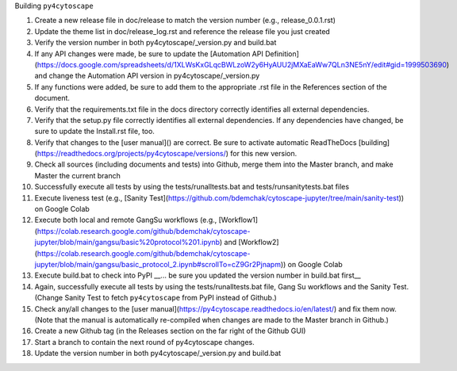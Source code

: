 Building ``py4cytoscape``

1. Create a new release file in doc/release to match the version number (e.g., release_0.0.1.rst)
2. Update the theme list in doc/release_log.rst and reference the release file you just created
3. Verify the version number in both py4cytoscape/_version.py and build.bat
4. If any API changes were made, be sure to update the [Automation API Definition](https://docs.google.com/spreadsheets/d/1XLWsKxGLqcBWLzoW2y6HyAUU2jMXaEaWw7QLn3NE5nY/edit#gid=1999503690) and change the Automation API version in py4cytoscape/_version.py
5. If any functions were added, be sure to add them to the appropriate .rst file in the References section of the document.
6. Verify that the requirements.txt file in the docs directory correctly identifies all external dependencies.
7. Verify that the setup.py file correctly identifies all external dependencies. If any dependencies have changed, be sure to update the Install.rst file, too.
8. Verify that changes to the [user manual]() are correct. Be sure to activate automatic ReadTheDocs [building](https://readthedocs.org/projects/py4cytoscape/versions/) for this new version.
9. Check all sources (including documents and tests) into Github, merge them into the Master branch, and make Master the current branch
10. Successfully execute all tests by using the tests/runalltests.bat and tests/runsanitytests.bat files
11. Execute liveness test (e.g., [Sanity Test](https://github.com/bdemchak/cytoscape-jupyter/tree/main/sanity-test)) on Google Colab
12. Execute both local and remote GangSu workflows (e.g., [Workflow1](https://colab.research.google.com/github/bdemchak/cytoscape-jupyter/blob/main/gangsu/basic%20protocol%201.ipynb) and [Workflow2](https://colab.research.google.com/github/bdemchak/cytoscape-jupyter/blob/main/gangsu/basic_protocol_2.ipynb#scrollTo=cZ9Gr2Pjnapm)) on Google Colab
13. Execute build.bat to check into PyPI __... be sure you updated the version number in build.bat first__
14. Again, successfully execute all tests by using the tests/runalltests.bat file, Gang Su workflows and the Sanity Test. (Change Sanity Test to fetch ``py4cytoscape`` from PyPI instead of Github.)
15. Check any/all changes to the [user manual](https://py4cytoscape.readthedocs.io/en/latest/) and fix them now. (Note that the manual is automatically re-compiled when changes are made to the Master branch in Github.)
16. Create a new Github tag (in the Releases section on the far right of the Github GUI)
17. Start a branch to contain the next round of py4cytoscape changes.
18. Update the version number in both py4cytoscape/_version.py and build.bat